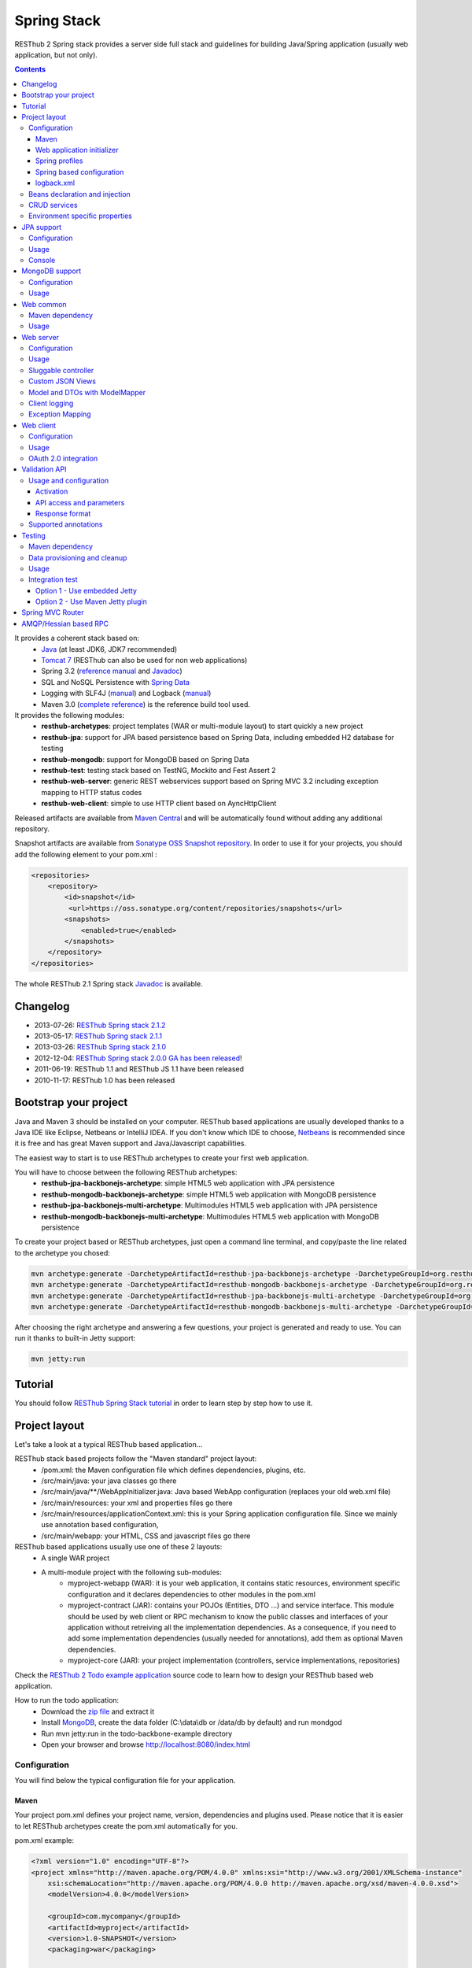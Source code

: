 ============
Spring Stack
============

RESThub 2 Spring stack provides a server side full stack and guidelines for building Java/Spring application (usually web application, but not only).

.. contents::
    :depth: 4

It provides a coherent stack based on:
    * `Java <http://www.oracle.com/technetwork/java/javase/downloads/index.html>`_ (at least JDK6, JDK7 recommended)
    * `Tomcat 7 <http://tomcat.apache.org/download-70.cgi>`_ (RESThub can also be used for non web applications)
    * Spring 3.2 (`reference manual <http://static.springsource.org/spring/docs/3.2.x/spring-framework-reference/html>`_ and `Javadoc <http://static.springsource.org/spring/docs/3.2.x/javadoc-api/>`_)
    * SQL and NoSQL Persistence with `Spring Data <http://www.springsource.org/spring-data>`_
    * Logging with SLF4J (`manual <http://www.slf4j.org/manual.html>`_) and Logback (`manual <http://logback.qos.ch/manual/index.html>`_)
    * Maven 3.0 (`complete reference <http://www.sonatype.com/books/mvnref-book/reference/public-book.html>`_) is the reference build tool used.

It provides the following modules:
    * **resthub-archetypes**: project templates (WAR or multi-module layout) to start quickly a new project
    * **resthub-jpa**: support for JPA based persistence based on Spring Data, including embedded H2 database for testing
    * **resthub-mongodb**: support for MongoDB based on Spring Data
    * **resthub-test**: testing stack based on TestNG, Mockito and Fest Assert 2
    * **resthub-web-server**: generic REST webservices support based on Spring MVC 3.2 including exception mapping to HTTP status codes
    * **resthub-web-client**: simple to use HTTP client based on AyncHttpClient

Released artifacts are available from `Maven Central <http://search.maven.org/#search%7Cga%7C1%7Cg%3A%22org.resthub%22>`_ and will be automatically found without adding any additional repository.

Snapshot artifacts are available from `Sonatype OSS Snapshot repository <https://oss.sonatype.org/content/repositories/snapshots/org/resthub>`_. In order to use it for your projects, you should add the following element to your pom.xml :

.. code-block:: xml

    <repositories>
        <repository>
            <id>snapshot</id>
             <url>https://oss.sonatype.org/content/repositories/snapshots</url>
            <snapshots>
                <enabled>true</enabled>
            </snapshots>
        </repository>
    </repositories>


The whole RESThub 2.1 Spring stack `Javadoc <http://resthub.org/javadoc/2.1/>`_ is available.

Changelog
=========

* 2013-07-26: `RESThub Spring stack 2.1.2 <https://github.com/resthub/resthub-spring-stack/blob/master/CHANGELOG.rst>`_
* 2013-05-17: `RESThub Spring stack 2.1.1 <https://github.com/resthub/resthub-spring-stack/issues?milestone=19&state=closed>`_
* 2013-03-26: `RESThub Spring stack 2.1.0 <https://github.com/resthub/resthub-spring-stack/blob/master/CHANGELOG.rst>`_
* 2012-12-04: `RESThub Spring stack 2.0.0 GA has been released <http://pullrequest.org/2012/12/04/resthub-2.html>`_!
* 2011-06-19: RESThub 1.1 and RESThub JS 1.1 have been released
* 2010-11-17: RESThub 1.0 has been released

Bootstrap your project
======================

Java and Maven 3 should be installed on your computer. RESThub based applications are usually developed thanks to a Java IDE like Eclipse, Netbeans or IntelliJ IDEA. If you don't know which IDE to choose, `Netbeans <http://netbeans.org/>`_ is recommended since it is free and has great Maven support and Java/Javascript capabilities.

The easiest way to start is to use RESThub archetypes to create your first web application.

You will have to choose between the following RESThub archetypes:
    * **resthub-jpa-backbonejs-archetype**: simple HTML5 web application with JPA persistence
    * **resthub-mongodb-backbonejs-archetype**: simple HTML5 web application with MongoDB persistence
    * **resthub-jpa-backbonejs-multi-archetype**: Multimodules HTML5 web application with JPA persistence
    * **resthub-mongodb-backbonejs-multi-archetype**: Multimodules HTML5 web application with MongoDB persistence

To create your project based or RESThub archetypes, just open a command line terminal, and copy/paste the line related to the archetype you chosed:

.. code-block:: bash

    mvn archetype:generate -DarchetypeArtifactId=resthub-jpa-backbonejs-archetype -DarchetypeGroupId=org.resthub -DarchetypeVersion=2.1.2
    mvn archetype:generate -DarchetypeArtifactId=resthub-mongodb-backbonejs-archetype -DarchetypeGroupId=org.resthub -DarchetypeVersion=2.1.2
    mvn archetype:generate -DarchetypeArtifactId=resthub-jpa-backbonejs-multi-archetype -DarchetypeGroupId=org.resthub -DarchetypeVersion=2.1.2
    mvn archetype:generate -DarchetypeArtifactId=resthub-mongodb-backbonejs-multi-archetype -DarchetypeGroupId=org.resthub -DarchetypeVersion=2.1.2
 
After choosing the right archetype and answering a few questions, your project is generated and ready to use.
You can run it thanks to built-in Jetty support:

.. code-block:: bash

    mvn jetty:run

Tutorial
========

You should follow `RESThub Spring Stack tutorial <tutorial/spring.html>`_ in order to learn step by step how to use it.

Project layout
==============

Let's take a look at a typical RESThub based application...

RESThub stack based projects follow the "Maven standard" project layout:
    * /pom.xml: the Maven configuration file which defines dependencies, plugins, etc.
    * /src/main/java: your java classes go there
    * /src/main/java/\*\*/WebAppInitializer.java: Java based WebApp configuration (replaces your old web.xml file)
    * /src/main/resources: your xml and properties files go there
    * /src/main/resources/applicationContext.xml: this is your Spring application configuration file. Since we mainly use annotation based configuration, 
    * /src/main/webapp: your HTML, CSS and javascript files go there
 
RESThub based applications usually use one of these 2 layouts:
    * A single WAR project
    * A multi-module project with the following sub-modules:
        * myproject-webapp (WAR): it is your web application, it contains static resources, environment specific configuration and it declares dependencies to other modules in the pom.xml
        * myproject-contract (JAR): contains your POJOs (Entities, DTO ...) and service interface. This module should be used by web client or RPC mechanism to know the public classes and interfaces of your application without retreiving all the implementation dependencies. As a consequence, if you need to add some implementation dependencies (usually needed for annotations), add them as optional Maven dependencies.
        * myproject-core (JAR): your project implementation (controllers, service implementations, repositories)

Check the `RESThub 2 Todo example application <https://github.com/resthub/todo-example>`_ source code to learn how to design your RESThub based web application.
 
How to run the todo application:
    * Download the `zip file <https://github.com/resthub/todo-backbone-example/zipball/master>`_ and extract it
    * Install `MongoDB <http://www.mongodb.org/downloads>`_, create the data folder (C:\\data\\db or /data/db by default) and run mondgod
    * Run mvn jetty:run in the todo-backbone-example directory
    * Open your browser and browse http://localhost:8080/index.html

Configuration
-------------

You will find below the typical configuration file for your application.

Maven
~~~~~

Your project pom.xml defines your project name, version, dependencies and plugins used.
Please notice that it is easier to let RESThub archetypes create the pom.xml automatically for you.

pom.xml example:

.. code-block:: xml

    <?xml version="1.0" encoding="UTF-8"?>
    <project xmlns="http://maven.apache.org/POM/4.0.0" xmlns:xsi="http://www.w3.org/2001/XMLSchema-instance" 
        xsi:schemaLocation="http://maven.apache.org/POM/4.0.0 http://maven.apache.org/xsd/maven-4.0.0.xsd">
        <modelVersion>4.0.0</modelVersion>

        <groupId>com.mycompany</groupId>
        <artifactId>myproject</artifactId>
        <version>1.0-SNAPSHOT</version>
        <packaging>war</packaging>

        <name>My project</name>

        <properties>
            <resthub.spring.stack.version>2.1.2</resthub.spring.stack.version>
        </properties>

        <dependencies>
            <dependency>
                <groupId>org.resthub</groupId>
                <artifactId>resthub-mongodb</artifactId>
                <version>${resthub.spring.stack.version}</version>
            </dependency>
            <dependency>
                <groupId>org.resthub</groupId>
                <artifactId>resthub-web-server</artifactId>
                <version>${resthub.spring.stack.version}</version>
            </dependency>
            <dependency>
                <groupId>javax.servlet</groupId>
                <artifactId>javax.servlet-api</artifactId>
                <version>3.0.1</version>
                <scope>provided</scope>
            </dependency>
        </dependencies>

        <build>
            <finalName>todo</finalName>
            <plugins>
                <plugin>
                    <groupId>org.apache.maven.plugins</groupId>
                    <artifactId>maven-compiler-plugin</artifactId>
                    <version>2.5.1</version>
                    <configuration>
                        <encoding>UTF-8</encoding>
                        <source>1.7</source>
                        <target>1.7</target>
                    </configuration>
                </plugin>
                <plugin>
                    <groupId>org.apache.maven.plugins</groupId>
                    <artifactId>maven-resources-plugin</artifactId>
                    <version>2.6</version>
                    <configuration>
                        <encoding>UTF-8</encoding>
                    </configuration>
                </plugin>
                <plugin>
                    <groupId>org.apache.maven.plugins</groupId>
                    <artifactId>maven-war-plugin</artifactId>
                    <version>2.3</version>
                    <configuration>
                        <failOnMissingWebXml>false</failOnMissingWebXml>
                    </configuration>
                </plugin>
                <plugin>
                    <groupId>org.mortbay.jetty</groupId>
                    <artifactId>jetty-maven-plugin</artifactId>
                    <version>8.1.7.v20120910</version>
                    <configuration>
                        <!-- We use non NIO connector in order to avoid read only static files under windows -->
                        <connectors>
                            <connector implementation="org.eclipse.jetty.server.bio.SocketConnector">
                                <port>8080</port>
                                <maxIdleTime>60000</maxIdleTime>
                            </connector>
                        </connectors>
                    </configuration>
                </plugin>
            </plugins>
        </build>
    </project>

RESThub dependencies are available on Maven Central:

.. code-block:: xml

    <dependency>
        <groupId>org.resthub</groupId>
        <artifactId>resthub-jpa</artifactId>
        <version>2.1.2</version>
    </dependency>

    <dependency>
        <groupId>org.resthub</groupId>
        <artifactId>resthub-mongodb</artifactId>
        <version>2.1.2</version>
    </dependency>

    <dependency>
        <groupId>org.resthub</groupId>
        <artifactId>resthub-web-server</artifactId>
        <version>2.1.2</version>
    </dependency>

    <dependency>
        <groupId>org.resthub</groupId>
        <artifactId>resthub-web-client</artifactId>
        <version>2.1.2</version>
    </dependency>

    <dependency>
        <groupId>org.resthub</groupId>
        <artifactId>resthub-test</artifactId>
        <version>2.1.2</version>
        <scope>test</scope>
    </dependency>

Web application initializer
~~~~~~~~~~~~~~~~~~~~~~~~~~~

Web application initializer replaces the old web.xml file used with Servlet 2.5 or older webapps. It has the same goal, but since it is Java based, it is safer (compilation check, autocomplete).

WebAppInitializer.java example:

.. code-block:: java

    public class WebAppInitializer implements WebApplicationInitializer {

        @Override
        public void onStartup(ServletContext servletContext) throws ServletException {
            XmlWebApplicationContext appContext = new XmlWebApplicationContext();
            appContext.getEnvironment().setActiveProfiles("resthub-jpa", "resthub-web-server");
            String[] locations = { "classpath*:resthubContext.xml", "classpath*:applicationContext.xml" };
            appContext.setConfigLocations(locations);

            ServletRegistration.Dynamic dispatcher = servletContext.addServlet("dispatcher", new DispatcherServlet(appContext));
            dispatcher.setLoadOnStartup(1);
            dispatcher.addMapping("/*");

            servletContext.addListener(new ContextLoaderListener(appContext));
        }
    }

Spring profiles
~~~~~~~~~~~~~~~

RESThub 2 uses `Spring 3.2 profiles <http://blog.springsource.com/2011/02/14/spring-3-1-m1-introducing-profile/>`_ to let you activate or not each module. It allows you to add Maven dependencies for example on resthub-jpa and resthub-web-server and let you control when you activate these modules. It is especially useful when running unit tests: when testing your service layer, you may not need to activate the resthub-web-server module.

You can also use Spring profile for your own application Spring configuration.

Profile activation on your webapp is done very early in the application lifecycle, and is done in your Web application initializer (Java equivalent of the web.xml) described just before. Just provide the list of profiles to activate in the onStartup() method:

.. code-block:: java

    XmlWebApplicationContext appContext = new XmlWebApplicationContext();
    appContext.getEnvironment().setActiveProfiles("resthub-mongodb", "resthub-web-server");

In your tests, you should use the @ActiveProfiles annotation to activate the profiles you need:

.. code-block:: java

    @ActiveProfiles("resthub-jpa") // or @ActiveProfiles({"resthub-jpa","resthub-web-server"})
    public class SampleTest extends AbstractTransactionalTest {

    }

RESThub web tests comes with a helper to activate profiles too:

.. code-block:: java

    public class SampleControllerTest extends AbstractWebTest {

        public SampleControllerTest() {
            // Call AbstractWebTest(String profiles) constructor
            super("resthub-web-server,resthub-jpa");
        }
    }

RESThub built-in Spring profiles have the same name than their matching module:
    * resthub-jpa: enable JPA database support (resthub-jpa dependency needed)
    * resthub-mongodb: enable MongoDB support (resthub-mongodb dependency needed)
    * resthub-web-server: enable default web server configuration (resthub-web-server dependency needed)
    * resthub-client-logging: enable a webservice use to send logs from client to server (resthub-web-server dependency needed)

Spring based configuration
~~~~~~~~~~~~~~~~~~~~~~~~~~

By default RESThub webservices and unit tests scan and automatically include all resthubContext.xml (RESThub context files) and applicationContext.xml files (your application context files) available in your application classpath, including its dependencies.

Here is an example of a typical RESThub based src/main/resources/applicationContext.xml (this one uses JPA, you may adapt it if you use MongoDB):

.. code-block:: xml

    <beans xmlns="http://www.springframework.org/schema/beans"
           xmlns:xsi="http://www.w3.org/2001/XMLSchema-instance"
           xmlns:jpa="http://www.springframework.org/schema/data/jpa"
           xmlns:context="http://www.springframework.org/schema/context"
           xsi:schemaLocation="http://www.springframework.org/schema/beans 
                               http://www.springframework.org/schema/beans/spring-beans.xsd
                               http://www.springframework.org/schema/context 
                               http://www.springframework.org/schema/context/spring-context.xsd
                               http://www.springframework.org/schema/data/jpa 
                               http://www.springframework.org/schema/data/jpa/spring-jpa.xsd">

        <context:component-scan base-package="org.mycompany.myproject" />
        <jpa:repositories base-package="org.mycompany.myproject.repository" />

    </beans>

logback.xml
~~~~~~~~~~~

You'll usually have a src/main/resources/logback.xml file in order to configure logging:

.. code-block:: xml

    <configuration> 
        <appender name="CONSOLE" class="ch.qos.logback.core.ConsoleAppender">
            <encoder>
                <pattern>%d{HH:mm:ss} [%thread] %-5level %logger{26} - %msg%n%rEx</pattern>
            </encoder>
        </appender>
        <root level="info"> 
            <appender-ref ref="CONSOLE"/> 
        </root> 
    </configuration>

Beans declaration and injection
-------------------------------

You should use JEE6 annotations to declare and inject your beans.

To declare a bean:

.. code-block:: java

   @Named("beanName")
   public class SampleClass {
   
   }

To inject a bean by type (default):

.. code-block:: java

   @Inject
   public void setSampleProperty(...) {
   
   }

Or to inject a bean by name (Allow more than one bean implementing the same interface):

.. code-block:: java

   @Inject @Named("beanName")
   public void setSampleProperty(...) {
   
   }

CRUD services
-------------

RESThub is designed to give you the choice between a 2 layers (Controller -> Repository) or a 3 layers (Controller -> Service -> Repository) software architecture. If you choose the 3 layers one, you can use the RESThub CRUD service when it is convenient:

.. code-block:: java

    @Named("sampleService")
    public class SampleServiceImpl extends CrudServiceImpl<Sample, Long, SampleRepository> implements SampleService {

        @Override @Inject
        public void setRepository(SampleRepository sampleRepository) {
            super.setRepository(sampleRepository);
        }
    }

Environment specific properties
-------------------------------

There are various ways to configure your environment specific properties in your application: the one described below is the most simple and flexible way we have found. 

Maven filtering (search and replace variables) is not recommended because it is done at compile time (not runtime) and makes usually your JAR/WAR specific to an environment. This feature can be useful when defining your target path (${project.build.directory}) in your src/test/applicationContext.xml for testing purpose.

Spring properties placeholders + @Value annotation is the best way to do that.

.. code-block:: xml

   <context:property-placeholder location="classpath*:mymodule.properties"
                                 ignore-resource-not-found="true"
                                 ignore-unresolvable="true" />

You should now be able to inject dynamic values in your code, where InMemoryRepository is the default:

.. code-block:: java

    @Configuration
    public class RequestConfiguration {

        @Value(value = "${repository:InMemoryRepository}")
        private String repository;
    }

JPA support
===========

JPA support is based on Spring Data JPA and includes by default the H2 in memory database. It includes the following dependencies:
    * Spring Data JPA (`reference manual <http://static.springsource.org/spring-data/data-jpa/docs/current/reference/html/>`_ and `Javadoc <http://static.springsource.org/spring-data/data-jpa/docs/current/api/>`_)
    * Hibernate `documentation <http://www.hibernate.org/docs.html>`_
    * `H2 embedded database <http://www.h2database.com/html/main.html>`_

Thanks to Spring Data, it is possible to create repositories (also sometimes named DAO) by writing only the interface.

Configuration
-------------

In order to use it in your project, add the following snippet to your pom.xml:

.. code-block:: xml

    <dependency>
        <groupId>org.resthub</groupId>
        <artifactId>resthub-jpa</artifactId>
        <version>2.1.2</version>
    </dependency>

In order to import its `default configuration <https://github.com/resthub/resthub-spring-stack/blob/master/resthub-jpa/src/main/resources/resthubContext.xml>`_, your should activate the resthub-jpa Spring profile in your WebAppInitializer class:

.. code-block:: java

    XmlWebApplicationContext appContext = new XmlWebApplicationContext();
    appContext.getEnvironment().setActiveProfiles("resthub-jpa", "resthub-web-server");

Spring 3.1 allows to scan entities in different modules using the same PersitenceUnit, which is not possible with default JPA behaviour. You have to specify the packages where Spring should scan your entities by creating a database.properties file in your resources folder, with the following content:


.. code-block:: properties

   persistenceUnit.packagesToScan = com.myproject.model

Now, entities within the com.myproject.model packages will be scanned, no need for persistence.xml JPA file.


You also need to add an applicationContext.xml file in order to scan your repository package.

.. code-block:: xml

    <beans xmlns="http://www.springframework.org/schema/beans" xmlns:xsi="http://www.w3.org/2001/XMLSchema-instance"
           xmlns:jpa="http://www.springframework.org/schema/data/jpa"
           xsi:schemaLocation="http://www.springframework.org/schema/beans
                               http://www.springframework.org/schema/beans/spring-beans.xsd
                               http://www.springframework.org/schema/data/jpa
                               http://www.springframework.org/schema/data/jpa/spring-jpa.xsd">

        <jpa:repositories base-package="com.myproject.repository" />

    </beans>

You can customize the default configuration by adding a database.properties resource with one or more of the following keys customized with your values (see `BoneCP documentation for details <http://jolbox.com/>`_). You should include only the customized ones.

RESThub JPA default properties are:
    * dataSource.driverClassName = org.h2.Driver
    * dataSource.url = jdbc\:h2\:mem\:resthub;DB_CLOSE_DELAY=-1;MVCC=TRUE
    * dataSource.username = sa
    * dataSource.password =
    * dataSource.minConnectionsPerPartition = 10
    * dataSource.maxConnectionsPerPartition = 50
    * dataSource.partitionCount = 3
    * dataSource.idleConnectionTestPeriodInSeconds = 60
    * dataSource.statementsCacheSize = 100
    * dataSource.connectionTestStatement = /* ping*/ SELECT 1


RESThub Hibernate default properties are:
    * hibernate.dialect = org.hibernate.dialect.H2Dialect
    * hibernate.show_sql = false
    * hibernate.format_sql = true
    * hibernate.hbm2ddl.auto = update
    * hibernate.cache.use_second_level_cache = true
    * hibernate.cache.provider_class = net.sf.ehcache.hibernate.SingletonEhCacheProvider
    * hibernate.id.new_generator_mappings = true
    * persistenceUnit.packagesToScan = 

If you need to do more advanced configuration, just override dataSource and entityManagerFactory beans in your applicationContext.xml.

Usage
-----

.. code-block:: java

    public interface TodoRepository extends JpaRepository<Todo, String> {

        List<Todo> findByContentLike(String content);
    }

Console
-------

H2 console allows you to provide a SQL requester for your embedded default H2 database. It is included by default in JPA archetypes.

In order to add it to your JPA based application, add these lines to your WebAppInitializer class: 

.. code-block:: java

    public void onStartup(ServletContext servletContext) throws ServletException {
        ...
        ServletRegistration.Dynamic h2Servlet = servletContext.addServlet("h2console", WebServlet.class);
        h2Servlet.setLoadOnStartup(2);
        h2Servlet.addMapping("/console/database/*");
    }

When running the webapp, the database console will be available at http://localhost:8080/console/database/ URL with following parameters:
    * JDBC URL: jdbc\:h2\:mem\:resthub
    * Username: sa
    * Password:

MongoDB support
===============

MongoDB support is based on Spring Data MongoDB (`reference manual <http://static.springsource.org/spring-data/data-mongodb/docs/current/reference/html/>`_ and `Javadoc <http://static.springsource.org/spring-data/data-mongodb/docs/current/api/>`_).

Configuration
-------------

In order to use it in your project, add the following snippet to your pom.xml:

.. code-block:: xml

    <dependency>
        <groupId>org.resthub</groupId>
        <artifactId>resthub-mongodb</artifactId>
        <version>2.1.2</version>
    </dependency>

In order to import the `default configuration <https://github.com/resthub/resthub-spring-stack/blob/master/resthub-mongodb/src/main/resources/resthubContext.xml>`_, your should activate the resthub-mongodb Spring profile in your WebAppInitializer class:

.. code-block:: java

    XmlWebApplicationContext appContext = new XmlWebApplicationContext();
    appContext.getEnvironment().setActiveProfiles("resthub-mongodb", "resthub-web-server");

You also need to add an applicationContext.xml file in order to scan your repository package.

.. code-block:: xml

    <beans xmlns="http://www.springframework.org/schema/beans"
           xmlns:xsi="http://www.w3.org/2001/XMLSchema-instance"
           xmlns:mongo="http://www.springframework.org/schema/data/mongo"
           xsi:schemaLocation="http://www.springframework.org/schema/beans
                               http://www.springframework.org/schema/beans/spring-beans.xsd
                               http://www.springframework.org/schema/data/mongo
                               http://www.springframework.org/schema/data/mongo/spring-mongo.xsd">

        <mongo:repositories base-package="com.myproject.repository" />

    </beans>

You can customize them by adding a database.properties resource with one or more following keys customized with your values. You should include only the customized ones.

RESThub MongoDB default properties are:
    * database.dbname = resthub
    * database.host = localhost
    * database.port = 27017
    * database.username =
    * database.password =
    * database.connectionsPerHost = 10
    * database.threadsAllowedToBlockForConnectionMultiplier = 5
    * database.connectTimeout = 0
    * database.maxWaitTime = 120000
    * database.autoConnectRetry = false
    * database.socketKeepAlive = false
    * database.socketTimeout = 0
    * database.slaveOk = false
    * database.writeNumber = 0
    * database.writeTimeout = 0
    * database.writeFsync = false

Usage
-----

.. code-block:: java

    public interface TodoRepository extends MongoRepository<Todo, String> {

        List<Todo> findByContentLike(String content);
    }

Web common
==========

RESThub Web Common comes with built-in XML and JSON support for serialization based on `Jackson 2 <http://wiki.fasterxml.com/JacksonHome>`_. RESThub uses `Jackson 2 XML capabilities <https://github.com/FasterXML/jackson-dataformat-xml>`_ instead of JAXB since it is more flexible. For example, you don't need to add classes to a context. Please read `Jackson annotation guide <http://wiki.fasterxml.com/JacksonAnnotations>`_ for details about configuration capabilities.

Maven dependency
----------------

In order to use it in your project, add the following snippet to your pom.xml:

.. code-block:: xml

    <dependency>
        <groupId>org.resthub</groupId>
        <artifactId>resthub-web-common</artifactId>
        <version>2.1.2</version>
    </dependency>

Usage
-----

.. code-block:: java

    // JSON
    SampleResource r = (SampleResource) JsonHelper.deserialize(json, SampleResource.class);
    JsonHelper.deserialize("{\"id\": 123, \"name\": \"Albert\", \"description\": \"desc\"}", SampleResource.class);

    // XML
    SampleResource r = (SampleResource) XmlHelper.deserialize(xml, SampleResource.class);
    XmlHelper.deserialize("<sampleResource><description>desc</description><id>123</id><name>Albert</name></sampleResource>", SampleResource.class);

Web server
==========

RESThub Web Server module is designed for REST webservices development. Both JSON (default) and XML serialization are supported out of the box.

.. warning::

    Currently Jackson XML dataformat does not support non wrapped List serialization. As a consequence, the findAll (GET /) method is not supported for XML content-type yet. `You can follow the related Jackson issue on GitHub <https://github.com/FasterXML/jackson-dataformat-xml/issues/38>`_.

It provides some abstract REST controller classes, and includes the following dependencies:
    * Spring MVC 3.2 (`reference manual <http://static.springsource.org/spring/docs/3.1.x/spring-framework-reference/html/mvc.html>`_)
    * Jackson 2 (`documentation <http://wiki.fasterxml.com/JacksonDocumentation>`_)

RESThub exception resolver allow to map common exceptions (Spring, JPA) to the right HTTP status codes:
    * IllegalArgumentException -> 400
    * ValidationException -> 400
    * NotFoundException, EntityNotFoundException and ObjectNotFoundException -> 404
    * NotImplementedException -> 501
    * EntityExistsException -> 409
    * Any uncatched exception -> 500

Configuration
-------------

In order to use it in your project, add the following snippet to your pom.xml:

.. code-block:: xml

    <dependency>
        <groupId>org.resthub</groupId>
        <artifactId>resthub-web-server</artifactId>
        <version>2.1.2</version>
    </dependency>

In order to import the `default configuration <https://github.com/resthub/resthub-spring-stack/blob/master/resthub-web/resthub-web-server/src/main/resources/resthubContext.xml>`_, your should activate the resthub-web-server Spring profile in your WebAppInitializer class:

.. code-block:: java

    XmlWebApplicationContext appContext = new XmlWebApplicationContext();
    appContext.getEnvironment().setActiveProfiles("resthub-web-server", "resthub-mongodb");

Usage
-----

RESThub comes with a REST controller that allows you to create a CRUD webservice in a few lines. You have the choice to use a 2 layers (Controller -> Repository) or 3 layers (Controller -> Service -> Repository) software design.

You can  find more details about these generic webservices, including their REST API description, on RESThub `Javadoc <http://resthub.org/javadoc/2.0>`_.

**2 layers software design**

.. code-block:: java

    @Controller @RequestMapping("/repository-based")
    public class SampleRestController extends RepositoryBasedRestController<Sample, Long, WebSampleResourceRepository> {

        @Override @Inject
        public void setRepository(WebSampleResourceRepository repository) {
            this.repository = repository;
        }
    }

**3 layers software design**

.. code-block:: java

    @Controller @RequestMapping("/service-based")
    public class SampleRestController extends ServiceBasedRestController<Sample, Long, SampleService> {

        @Override @Inject
        public void setService(SampleService service) {
            this.service = service;
        }
    }

    @Named("sampleService")
    public class SampleServiceImpl extends CrudServiceImpl<Sample, Long, SampleRepository> implements SampleService {

        @Override @Inject
        public void setRepository(SampleRepository SampleRepository) {
            super.setRepository(SampleRepository);
        }
    }

Sluggable controller
--------------------

By default, generic controller use the database identifier (table primary key for JPA on MongoDB ID) in URLs to identify a resource. You can change this behaviour by overriding controller implementations to use the field you want. For example, this is common to use a human readable identifier called reference or slug to identify a resource. You can do that with generic repositories only by overriding findById() controller method:

.. code-block:: java

    @Controller @RequestMapping("/sample")
    public class SluggableSampleController extends RepositoryBasedRestController<Sample, String, SampleRepository> {

        @Override @Inject
        public void setRepository(SampleRepository repository) {
            this.repository = repository;
        }

        @Override
        public Sample findById(@PathVariable String id) {
            Sample sample = this.repository.findBySlug(id);
            if (sample == null) {
                throw new NotFoundException();
            }
            return sample;
        }   
    }

With default behaviour we have URL like GET /sample/32.
With sluggable behaviour we have URL lke GET /sample/niceref.

.. warning::

    Be aware that when you override a Spring MVC controller method, your new method automatically reuse method level annotations from parent classes, but not parameter level annotations. That's why you need to specify parameters annotations again in order to make it work, like in the previous code sample.

Custom JSON Views
-----------------

Spring MVC provides out-of-the-box support for returning your domain model in JSON, using Jackson under the covers. However, often you may find that you want to return different views of the data, depending on the method that is invoked.  Thanks to RESThub support for custom JSON views (based on `Marty Pitt implementation <http://martypitt.wordpress.com/2012/11/05/custom-json-views-with-spring-mvc-and-jackson/>`_), it is possible easily.

Usual use cases for using custom JSON Views are :
 * Fix serialization issues in a flexible way (not like @JsonIgnore or @JsonBackReference annotation) for children-parent relations
 * Avoid loading too much data when used with JPA lazy loading + OpenSessionInView filter
 * Sometimes avoid to send some information to the client, for example a password field for a User class (needed in BO but not in FO for security reasons)

In order to use it, just add one or more JsonView interfaces (usually declared in the same java file than your domain class), in our case SummaryView. Please have a look to `Jackson JsonView documentation <http://wiki.fasterxml.com/JacksonJsonViews>`_ for more details.

.. code-block:: java

    public class Book {

        @JsonView(SummaryView.class)
        private Integer id;

        private String title;

        @JsonView(SummaryView.class)
        private String author;

        private String review;

        public static interface SummaryView {}
    }


Usage for the JsonView is activated on a per controller method or class basis with the @ResponseView annotation like bellow :

.. code-block:: java

    @RequestMapping("{id}/summary")
    @ResponseView(Book.SummaryView.class)
    public @ResponseBody Book getSummary(@PathVariable("id") Integer id)
    {
        return data.get(id - 1);
    }

    @RequestMapping("{id}")
    public @ResponseBody Book getDetail(@PathVariable("id") Integer id)
    {
        return data.get(id - 1);
    }

The first method getSummary() will only serialize id and author properties, and getDetail() will serialize all properties. It also work on collection (List<Book> for example).

Model and DTOs with ModelMapper
-------------------------------

The previous ``SluggableSampleController`` example shows one thing: when your application starts to grow, you usually want to address some specific needs:

* tailoring data for your client (security, performance...)
* changing your application behaviour without changing service contracts with your clients

For that, you often need to decorrelate serialized objects (`DTOs <http://en.wikipedia.org/wiki/Data_transfer_object>`_) from your model.

RESThub includes `ModelMapper <http://modelmapper.org/>`_ in its resthub-common module.

.. code-block:: java

    ModelMapper modelMapper = new ModelMapper();
    UserDTO userDTO = modelMapper.map(user, UserDTO.class);

Modelmapper has sensible defaults and can often map objects without additional configuration. For specific needs, you can use `property maps <http://modelmapper.org/user-manual/property-mapping/>`_.

Client logging
--------------

In order to make JS client application debugging easier, RESThub provides a webservice used to send client logs to the server. In order to activate it, you should enable the **resthub-client-logging** Spring profile.

POST api/log webservice expect this kind of body:

.. code-block:: javascript

    {"level":"warn","message":"log message","time":"2012-11-13T08:18:52.972Z"}

POST api/logs webservice expect this kind of body:

.. code-block:: javascript

    [{"level":"warn","message":"log message 1","time":"2012-11-13T08:18:53.342Z"},
    {"level":"info","message":"log message 1","time":"2012-11-13T08:18:52.972Z"}]

Exception Mapping
-----------------

You should add your own Exception handlers in order to handle your application custom exceptions by using @ControllerAdvice (will be scan like a bean in your classpath) and @ExceptionHandler annotations :

.. code-block:: java

    @ControllerAdvice
    public class ResthubExceptionHandler extends ResponseEntityExceptionHandler {

        @ExceptionHandler(value={
                MyFirstException.class,
                MySecondException.class
        })
        public ResponseEntity<Object> handleCustomException(Exception ex, WebRequest request) {
            // ...

            return new ResponseEntity<Object>(body, headers, status);
        }

    }

Web client
==========

RESThub Web client module aims to give you an easy way to request other REST webservices. It is based on AsyncHttpClient and provides a `client API wrapper <http://resthub.org/javadoc/2.0/index.html?org/resthub/web/Client.html>`_ and OAuth2 support.

In order to limit conflicts it has no dependency on Spring, but only on:
    * AsyncHttpClient `documentation <https://github.com/sonatype/async-http-client>`_ and `Javadoc <http://sonatype.github.com/async-http-client/apidocs/reference/packages.html>`_
    * Jackson 2 (`documentation <http://wiki.fasterxml.com/JacksonDocumentation>`_)

Configuration
-------------

In order to use it in your project, add the following snippet to your pom.xml:

.. code-block:: xml

    <dependency>
        <groupId>org.resthub</groupId>
        <artifactId>resthub-web-client</artifactId>
        <version>2.1.2</version>
    </dependency>

Usage
-----

You can use resthub web client in a synchronous or asynchronous way. The synchronous API is easy to use, but blocks the current Thread until the remote server sends the full Response.

.. code-block:: java

    // One-liner version
    Sample s = httpClient.url("http//...").jsonPost(new Sample("toto")).resource(Sample.class);

    // List<T> and Page<T> use TypeReference due to Java type erasure issue
    List<Sample> p = httpClient.url("http//...").jsonGet().resource(new TypeReference<List<Sample>>() {});
    Page<Sample> p = httpClient.url("http//...").jsonGet().resource(new TypeReference<Page<Sample>>() {});

Asynchronous API is quite the same, every HTTP request returns a `Future <http://docs.oracle.com/javase/7/docs/api/java/util/concurrent/Future.html>`_ <Response> object. Just call get() on this object in order to make the call synchronous.
The ``Future.get()`` method can throw Exceptions, so the method call should be surrounded by a try/catch or let the exceptions bubble up.

.. code-block:: java

    // 4 lines example
    Client httpClient = new Client();
    Future<Response> fr = httpClient.url("http//...").asyncJsonPost(new Sample("toto"));
    // do some computation while we're waiting for the response...

    // calling .get() makes the code synchronous again!
    Sample s = httpClient.url("http//...").asyncJsonPost(new Sample("toto")).get().resource(Sample.class);

Because the remote web server sometimes responds 4xx (client error) and 5xx (server error) HTTP status codes, RESThub HTTP Client wraps those error statuses and throws `specific runtime exceptions <https://github.com/resthub/resthub-spring-stack/tree/master/resthub-web/resthub-web-common/src/main/java/org/resthub/web/exception>`_. 

OAuth 2.0 integration
---------------------

Here is an example of a simple OAuth2 support

.. code-block:: java

    String username = "test";
    String password = "t&5t";
    String clientId = "app1";
    String clientSecret = "";
    String accessTokenUrl = "http://.../oauth/token";

    Client httpClient = new Client().setOAuth2(username, password, accessTokenUrl, clientId, clientSecret);
    String result = httpClient.url("http://.../api/sample").get().getBody();

You can also use a specific OAuth2 configuration. For example, you can override the HTTP Header
used to send the OAuth token.

.. code-block:: java

    OAuth2Config.Builder builder = new OAuth2Config.Builder();
    builder.setAccessTokenEndpoint("http://.../oauth/token")
           .setUsername("test").setPassword("t&5t")
           .setClientId("app1").setClientSecret("")
           .setOAuth2Scheme("OAuth"); // override default OAuth HTTP Header name

    Client httpClient = new Client().setOAuth2Builder(builder);
    String result = httpClient.url("http://.../api/sample").get().getBody();

Validation API
==============

In a RIA, form validation could be a heavy process because you have to implement validation on both client and server side
of your application.

To be able to build, on the client side, a validation behaviour based on server side constraints definition, **RESThub provides
an API to export, for a given model class, the complete list of its constraints definitions**.

RESThub Spring Stack integrates the `JSR303 specification <http://beanvalidation.org/1.0/spec/>`_ (BeanValidation) 
and its reference implementation: `Hibernate Validator <http://docs.jboss.org/hibernate/validator/4.3/reference/en-US/html_single/>`_.

These validations constraints are, in fact, annotations held by a Java Bean Model. e.g :

.. code-block:: java

    @NotNull
    public String getLogin() {
        return this.login;
    }


All these constraints and their parameters are exported by RESThub Validation API.

RESThub provides, on the client side, a full support of this API to implement client side validation natively 
(see `Backbone Stack documentation <./backbone-stack.html#resthub-validation-features>`_).
    

Usage and configuration
-----------------------

Validation API is not activated by default and should be first configured.

Activation
~~~~~~~~~~

To activate, edit your WebAppInitializer and add ``resthub-validation`` as a spring active profile :

.. code-block:: java

    public class WebAppInitializer implements WebApplicationInitializer {

        @Override
        public void onStartup(ServletContext servletContext) throws ServletException {
            XmlWebApplicationContext appContext = new XmlWebApplicationContext();
            appContext.getEnvironment().setActiveProfiles("resthub-jpa", "resthub-web-server", "resthub-validation");
            
            ...
        }
    }


API access and parameters
~~~~~~~~~~~~~~~~~~~~~~~~~

Validation REST API can then be reached through ``/api/validation`` but takes some parameters : 

1. **className**

   Mandatory path parameter containing the complete className of the Java Bean to export (i.e. package + className - e.g. 
   ``org.resthub.validation.model.User``). This parameter must be provided. If not or if an invalid className is provided,
   a 404 NotFound response is returned.
   
   For example, you can reach validation API at: http://localhost:8181/api/validation/org.resthub.validation.model.User

2. **locale**

   As an optional request parameter, the API takes the locale string indicating your internationalization preferences. You can
   then provide a valid i18n locale string to choose the desired message locale.
   
   e.g : http://localhost:8181/api/validation/org.resthub.validation.model.User?locale=en-us
   
   Available locales are those supported by Hibernate Validator or provided by your custom properties files. If no locale
   parameter is provided or if the locale parameter is invalid, the default server locale is used.
   
   If some of your validation constraints (e.g. custom ones) doesn't have any default error message, only the key is exported
   by the API (e.g. ``org.resthub.validator.constraints.TelephoneNumber.message``).


Response format
~~~~~~~~~~~~~~~

The response format could be XML or JSON and contains the following:

- The complete model className
- A list of constraints (JSON object or dedicated XML element) containing all Java Bean property description.
- Each property contains a list (JSON array or multiple XML element) of its constraints.
- Each constraint contains different properties:
 
    + *type*: contains the constraint type (e.g. *NotNull*, *Size*, *Email*).
    + *message*: contains the constraint error message.
    + any other(s) property(ies) depending on the constraint type and its custom parameters (e.g. the *Size*
      constraint contains two additionals properties *min* and *max*). To get the complete list of JSR303 parameters,
      see `specification <http://beanvalidation.org/1.0/spec/#d0e5601>`_, for hibernate validator, see
      `documentation <http://docs.jboss.org/hibernate/validator/5.0/reference/en-US/html_single/#validator-defineconstraints-hv-constraints>`_


**JSON sample:**

.. code-block:: javascript

    {
        "model": "org.resthub.validation.model.User",
        "constraints": {
            "lastName": [{
                "type": "NotBlank",
                "message": "may not be empty"
            }],
            "email": [{
                "type": "NotNull",
                "message": "may not be null"
            }, {
                "type": "Email",
                "message": "not a well-formed email address",
                "flags": [],
                "regexp": ".*"
            }],
            "login": [{
                "type": "NotNull",
                "message": "may not be null"
            }, {
                "type": "Length",
                "message": "length must be between 8 and 2147483647",
                "min": 8,
                "max": 2147483647
            }],
            "firstName": [{
                "type": "NotBlank",
                "message": "may not be empty"
            }]
        }
    }

    
**XML sample:**    

.. code-block:: xml

    <ModelConstraint>
        <model>org.resthub.validation.model.User</model>
        <constraints>
            <lastName>
                <type>NotBlank</type>
                <message>may not be empty</message>
            </lastName>
            <email>
                <type>NotNull</type>
                <message>may not be null</message>
            </email>
            <email>
                <type>Email</type>
                <message>not a well-formed email address</message>
                <regexp>.*</regexp>
            </email>
            <login>
                <type>NotNull</type>
                <message>may not be null</message>
            </login>
            <login>
                <type>Length</type>
                <message>length must be between 8 and 2147483647</message>
                <min>8</min>
                <max>2147483647</max>
            </login>
            <firstName>
                <type>NotBlank</type>
                <message>may not be empty</message>
            </firstName>
        </constraints>
    </ModelConstraint>


Supported annotations
---------------------

RESThub Validation API is based on `JSR303 specification <http://beanvalidation.org/1.0/spec/>`_ (BeanValidation) Validation constraints. **Any standard BeanValidation
Constraint is supported** (and exported) by this API.

As `Hibernate Validator <http://docs.jboss.org/hibernate/validator/4.3/reference/en-US/html_single/>`_ is used as BeanValidation implementation, RESThub Validation also exports and supports specific
Hibernate Validators constraints which format are JSR303 compliant are also supported. More globally, **any extension of JSR303 specification
would be supported** if the standard BeanValidation constraint definition API is used.

Testing
=======

The following test stack is included in the RESThub test module:
    * Test framework with `TestNG <http://testng.org/doc/documentation-main.html>`_. If you use Eclipse, don't forget to install the `TestNG plugin <http://testng.org/doc/eclipse.html>`_.
    * Assertion with `Fest Assert 2 <https://github.com/alexruiz/fest-assert-2.x/wiki>`_
    * Mock with `Mockito <http://code.google.com/p/mockito/>`_

RESThub also provides generic classes in order to make testing easier.
    * AbstractTest: base class for your non transactional Spring aware unit tests
    * AbstractTransactionalTest: base class for your transactional unit tests, preconfigured with Spring test framework
    * AbstractWebTest: base class for your unit tests that need to run an embedded servlet container.

Maven dependency
----------------

In order to use it in your project, add the following snippet to your pom.xml:

.. code-block:: xml

    <dependency>
        <groupId>org.resthub</groupId>
        <artifactId>resthub-test</artifactId>
        <version>2.1.2</version>
        <scope>test</scope>
    </dependency>

Data provisioning and cleanup
------------------------------

It is recommended to initialize and cleanup test data shared by your tests using methods annotated with TestNG's @BeforeMethod and @AfterMethod and using your repository or service classes.

.. warning::

    With JPA the default deleteAll() method does not manage cascade delete, so for your data cleanup you should use the following code in order to get your entities removed with cascade delete support:

.. code-block:: java

    Iterable<MyEntity> list = repository.findAll();
    for (MyEntity entity : list) {
        repository.delete(entity);
    }

Usage
-----

AbstractTest or AbstractTransactionalTest

.. code-block:: java

    @ActiveProfiles("resthub-jpa")
    public class SampleRepositoryTest extends AbstractTransactionalTest {

        private SampleRepository repository;

        @Inject
        public void setRepository(SampleRepository repository) {
            this.repository = repository;
        }

        @AfterMethod
        public void tearDown() {
            for (Sample resource : repository.findAll()) {
                repository.delete(resource);
            }
        }

        @Test
        public void testSave() {
            Sample entity = repository.save(new Sample());
            Assertions.assertThat(repository.exists(entity.getId())).isTrue();
        }
    }

AbstractWebTest

.. code-block:: java

    public class SampleRestControllerTest extends AbstractWebTest {

        public SampleRestControllerTest() {
            // Call AbstractWebTest(String profiles) constructor
            super("resthub-web-server,resthub-jpa");
        }   

        // Cleanup after each test
        @AfterMethod
        public void tearDown() {
            this.request("sample").delete();
        }

        @Test
        public void testCreateResource() {
            Sample r = this.request("sample").jsonPost(new Sample("toto")).resource(Sample.class);
            Assertions.assertThat(r).isNotNull();
            Assertions.assertThat(r.getName()).isEqualTo("toto");
        }
    }

A sample assertion

.. code-block:: java

    Assertions.assertThat(result).contains("Albert");

Integration test
----------------

A good practice is to separate unit tests from integration tests. The unit tests are designed to test only a specific layer of your application, ignoring other layers by mocking them (see `Mockito <http://code.google.com/p/mockito/>`_). The integration tests are designed to test all the layers of your application in real condition with complex scenarii.

Maven allow us to do this separation by introducing the integration-test phase.
To use this phase, add the following snippet to your pom.xml:

.. code-block:: xml

    <plugin>
        <groupId>org.apache.maven.plugins</groupId>
        <artifactId>maven-failsafe-plugin</artifactId>
        <version>2.15</version>
        <executions>
            <execution>
                <goals>
                    <goal>integration-test</goal>
                    <goal>verify</goal>
                </goals>
            </execution>
        </executions>
    </plugin>

With this plugin, Maven will seek Java files matching "\*IT.java" in test directory. And run them during the integration-test phase.

You have 2 way (mutually exclusives) for writing you integration tests. Both approaches have pros and cons, so choose the one that fit the best to your needs. In both case the test you write is not in a Spring context (Spring is runned in the embeded Jety server), so you should write your test using mainly RESThub web client (that does not ue Spring at all) and assertions.

Option 1 - Use embedded Jetty
~~~~~~~~~~~~~~~~~~~~~~~~~~~~~

Extend your test with AbstractWebTest (as the exemple above). This class will take care to run jetty.
Jetty will run once (by default) for all tests and will stop at the end of the JVM.

Option 2 - Use Maven Jetty plugin
~~~~~~~~~~~~~~~~~~~~~~~~~~~~~~~~~

Add the following snippet to the jetty configuration in your pom.xml:

.. code-block:: xml

    <plugin>
        <groupId>org.mortbay.jetty</groupId>
        <artifactId>jetty-maven-plugin</artifactId>
        <executions>
            <execution>
                <id>start-jetty</id>
                <phase>pre-integration-test</phase>
                <goals>
                    <goal>run</goal>
                </goals>
                <configuration>
                    <scanIntervalSeconds>0</scanIntervalSeconds>
                    <daemon>true</daemon>
                </configuration>
            </execution>
            <execution>
                <id>stop-jetty</id>
                <phase>post-integration-test</phase>
                <goals>
                    <goal>stop</goal>
                </goals>
            </execution>
        </executions>
    </plugin>

Now if you build the project, maven will run unit tests, then package the application, then run jetty, then run integration test en finaly stop jetty. You can also run your application with jetty:run and run separately and manualy you integration test in your IDE. It's usefull to build quickly all your integration tests.

Spring MVC Router
=================

Spring MVC Router adds route mapping capacity to any "Spring MVC based" webapp à la PlayFramework or Ruby on Rails. For more details, check its `detailed documentation <http://resthub.github.com/springmvc-router/>`_.

AMQP/Hessian based RPC
======================

Spring AMQP Hessian is a high performance and easy to monitore RPC mechanism based on RabbitMQ client and Hessian. For more details, check its `detailed documentation <https://github.com/resthub/spring-amqp-hessian>`_.
